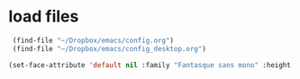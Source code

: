 * load files
#+BEGIN_SRC emacs-lisp :tangle yes
  (find-file "~/Dropbox/emacs/config.org")
  (find-file "~/Dropbox/emacs/config_desktop.org")

 (set-face-attribute 'default nil :family "Fantasque sans mono" :height 220 :weight 'normal  :foreground "#ebdcb2"); honeydew  d5d6d2 faefd4

 #+END_SRC  

#+RESULTS:
